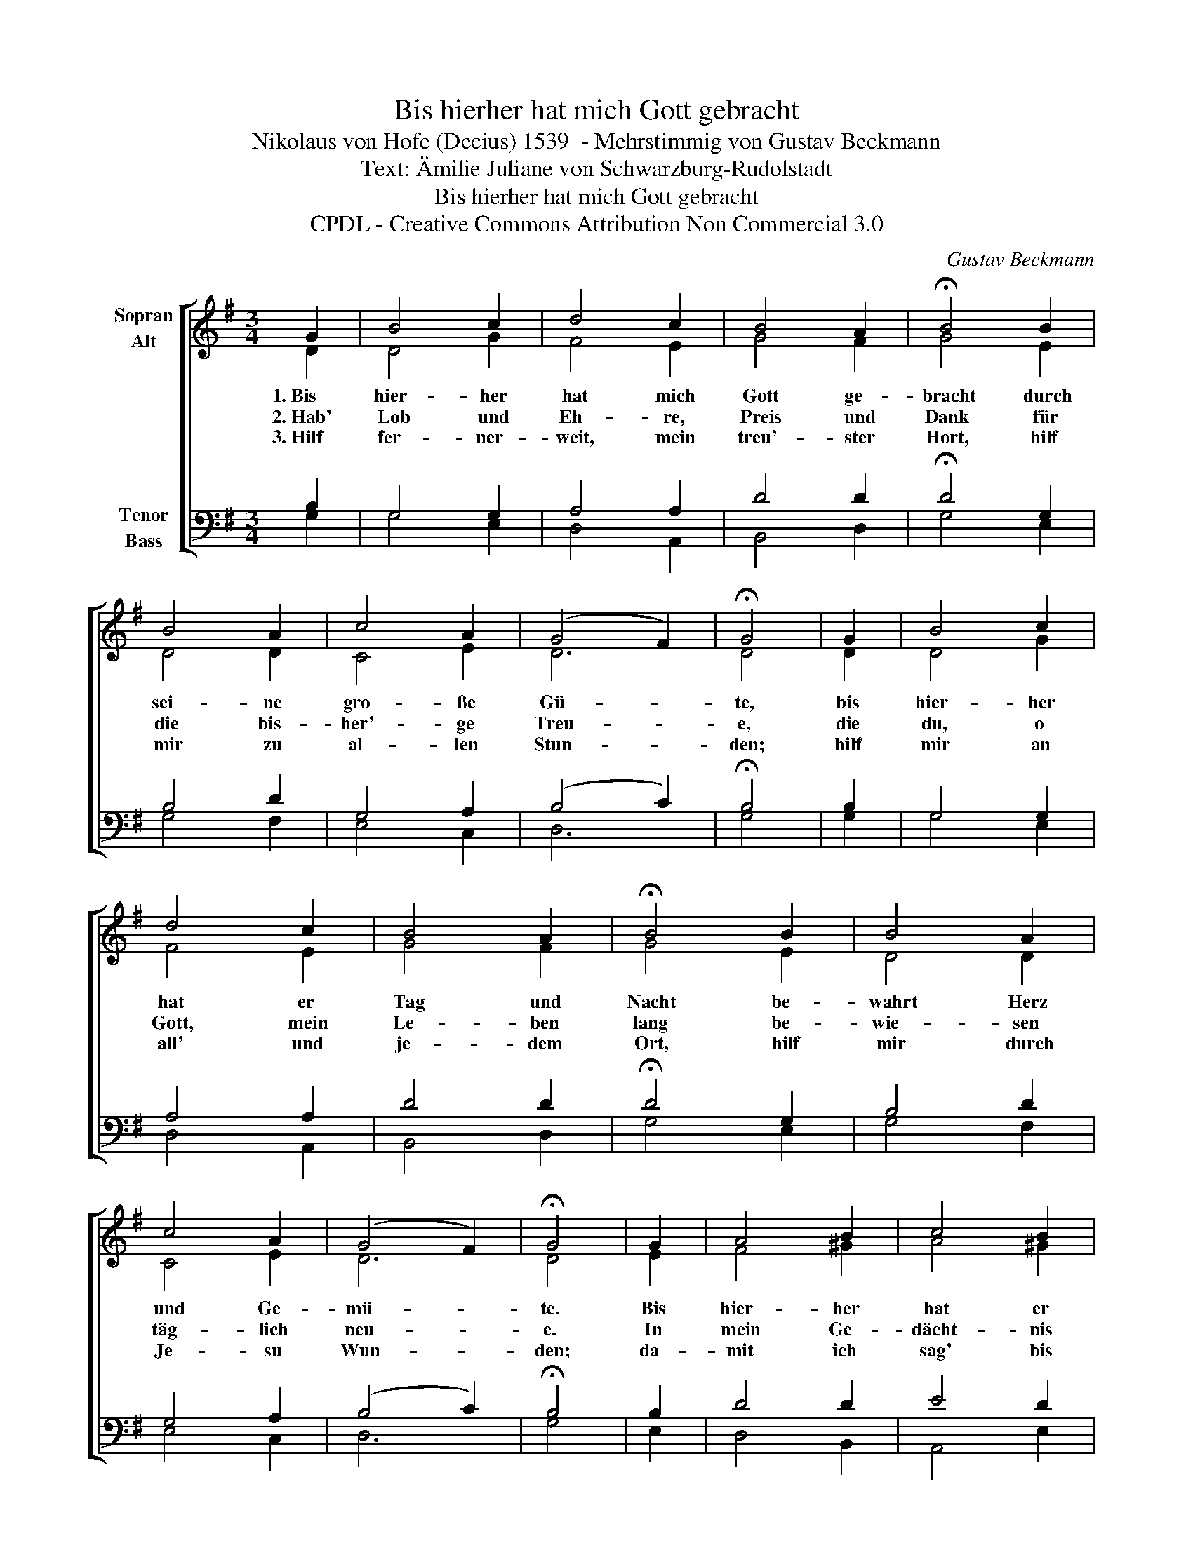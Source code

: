 X:1
T:Bis hierher hat mich Gott gebracht
T:Nikolaus von Hofe (Decius) 1539  - Mehrstimmig von Gustav Beckmann
T:Text: Ämilie Juliane von Schwarzburg-Rudolstadt
T:Bis hierher hat mich Gott gebracht
T:CPDL - Creative Commons Attribution Non Commercial 3.0
C:Gustav Beckmann
Z:Ämilie Juliane von Schwarzburg-Rudolstadt
Z:CPDL - Creative Commons Attribution Non Commercial 3.0
%%score [ ( 1 2 ) ( 3 4 ) ]
L:1/8
M:3/4
K:G
V:1 treble nm="Sopran\nAlt"
V:2 treble 
V:3 bass nm="Tenor\nBass"
V:4 bass 
V:1
 G2 | B4 c2 | d4 c2 | B4 A2 | !fermata!B4 B2 | B4 A2 | c4 A2 | (G4 F2) | !fermata!G4 | G2 | B4 c2 | %11
w: 1.~Bis|hier- her|hat mich|Gott ge-|bracht durch|sei- ne|gro- ße|Gü- *|te,|bis|hier- her|
w: 2.~Hab'|Lob und|Eh- re,|Preis und|Dank für|die bis-|her'- ge|Treu- *|e,|die|du, o|
w: 3.~Hilf|fer- ner-|weit, mein|treu'- ster|Hort, hilf|mir zu|al- len|Stun- *|den;|hilf|mir an|
 d4 c2 | B4 A2 | !fermata!B4 B2 | B4 A2 | c4 A2 | (G4 F2) | !fermata!G4 | G2 | A4 B2 | c4 B2 | %21
w: hat er|Tag und|Nacht be-|wahrt Herz|und Ge-|mü- *|te.|Bis|hier- her|hat er|
w: Gott, mein|Le- ben|lang be-|wie- sen|täg- lich|neu- *|e.|In|mein Ge-|dächt- nis|
w: all' und|je- dem|Ort, hilf|mir durch|Je- su|Wun- *|den;|da-|mit ich|sag' bis|
 A4 ^G2 | !fermata!A4 A2 | B4 c2 | d4 c2 | B4 A2 | !fermata!B4 G2 | A4 c2 | B4 A2 | (G4 F2) | %30
w: mich ge-|leit't, bis|hier- her|hat er|mich er-|freut, bis|hier- her|mir ge-|hol- *|
w: schreib' ich|an: Der|Herr hat|Gro- ßes|mir ge-|tan, bis|hier- her|mir ge-|hol- *|
w: in den|Tod: "Durch|Chris- ti|Blut hilf|mir, mein|Gott, er|hilft, wie|er ge-|hol- *|
 !fermata!G4 |] %31
w: fen.|
w: fen.|
w: fen.|
V:2
 D2 | D4 G2 | F4 E2 | G4 F2 | G4 E2 | D4 D2 | C4 E2 | D6 | D4 | D2 | D4 G2 | F4 E2 | G4 F2 | %13
 G4 E2 | D4 D2 | C4 E2 | D6 | D4 | E2 | F4 ^G2 | A4 ^G2 | E4 E2 | E4 D2 | D4 G2 | F4 A2 | F4 E2 | %26
 ^D4 B,2 | D4 C2 | D4 C2 | (B,4 D2) | D4 |] %31
V:3
 B,2 | G,4 G,2 | A,4 A,2 | D4 D2 | !fermata!D4 G,2 | B,4 D2 | G,4 A,2 | (B,4 C2) | !fermata!B,4 | %9
 B,2 | G,4 G,2 | A,4 A,2 | D4 D2 | !fermata!D4 G,2 | B,4 D2 | G,4 A,2 | (B,4 C2) | !fermata!B,4 | %18
 B,2 | D4 D2 | E4 D2 | C4 D2 | !fermata!^C4 F,2 | G,4 G,2 | A,4 E2 | B,4 E,2 | !fermata!F,4 G,2 | %27
 F,4 A,2 | ^G,4 A,2 | (B,4 C2) | B,4 |] %31
V:4
 G,2 | G,4 E,2 | D,4 A,,2 | B,,4 D,2 | G,4 E,2 | G,4 F,2 | E,4 C,2 | D,6 | G,4 | G,2 | G,4 E,2 | %11
 D,4 A,,2 | B,,4 D,2 | G,4 E,2 | G,4 F,2 | E,4 C,2 | D,6 | G,4 | E,2 | D,4 B,,2 | A,,4 E,2 | %21
 A,4 B,2 | A,4 D,2 | G,4 E,2 | D,4 C,2 | D,4 C,2 | B,,4 E,2 | D,4 A,,2 | B,,4 C,2 | D,6 | %30
 !fermata!G,4 |] %31

